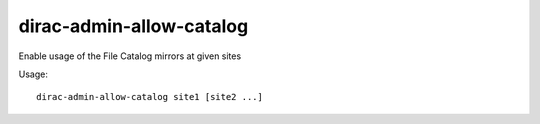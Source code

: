 ================================
dirac-admin-allow-catalog
================================

Enable usage of the File Catalog mirrors at given sites

Usage::

   dirac-admin-allow-catalog site1 [site2 ...]

 

